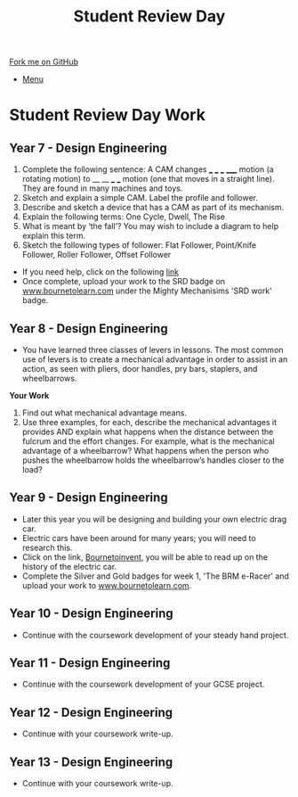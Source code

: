 #+STARTUP:indent
#+HTML_HEAD: <link rel="stylesheet" type="text/css" href="css/styles.css"/>
#+HTML_HEAD_EXTRA: <link href='http://fonts.googleapis.com/css?family=Ubuntu+Mono|Ubuntu' rel='stylesheet' type='text/css'>
#+OPTIONS: f:nil author:nil num:1 creator:nil timestamp:nil toc:nil
#+TITLE: Student Review Day
#+AUTHOR: Clinton Delport

#+BEGIN_HTML
<div class="github-fork-ribbon-wrapper left">
        <div class="github-fork-ribbon">
            <a href="https://github.com/stcd11/supplementary_work">Fork me on GitHub</a>
        </div>
</div>
<div id="stickyribbon">
    <ul>
      <li><a href="https://github.com/stsb11/supplementary_work/index.html">Menu</a></li>
    </ul>
</div>
#+END_HTML

* COMMENT Use as a template
:PROPERTIES:
:HTML_CONTAINER_CLASS: activity
:END:
** Learn It
:PROPERTIES:
:HTML_CONTAINER_CLASS: learn
:END:

** Research It
:PROPERTIES:
:HTML_CONTAINER_CLASS: research
:END:

** Design It
:PROPERTIES:
:HTML_CONTAINER_CLASS: design
:END:

** Build It
:PROPERTIES:
:HTML_CONTAINER_CLASS: build
:END:

** Test It
:PROPERTIES:
:HTML_CONTAINER_CLASS: test
:END:

** Run It
:PROPERTIES:
:HTML_CONTAINER_CLASS: run
:END:

** Document It
:PROPERTIES:
:HTML_CONTAINER_CLASS: document
:END:

** Code It
:PROPERTIES:
:HTML_CONTAINER_CLASS: code
:END:

** Program It
:PROPERTIES:
:HTML_CONTAINER_CLASS: program
:END:

** Try It
:PROPERTIES:
:HTML_CONTAINER_CLASS: try
:END:

** Badge It
:PROPERTIES:
:HTML_CONTAINER_CLASS: badge
:END:

** Save It
:PROPERTIES:
:HTML_CONTAINER_CLASS: save
:END:

* Student Review Day Work 
:PROPERTIES:
:HTML_CONTAINER_CLASS: activity
:END:
** Year 7 - Design Engineering
:PROPERTIES:
:HTML_CONTAINER_CLASS: learn
:END:
  1. Complete the following sentence:
   A CAM changes ___ ___ ___ _____ motion (a rotating motion) to __ __ ___ ___ motion (one that moves in a straight line). They are found in many machines and toys.
  2. Sketch and explain a simple CAM. Label the profile and follower.
  3. Describe and sketch a device that has a CAM as part of its mechanism.
  4. Explain the following terms:
    One Cycle, Dwell, The Rise
  5. What is meant by ‘the fall’? You may wish to include a diagram to help explain this term.
  6. Sketch the following types of follower:
     Flat Follower, Point/Knife Follower, Roller Follower, Offset Follower

- If you need help, click on the following [[http://www.technologystudent.com/cams/cam1.htm][link]]
- Once complete, upload your work to the SRD badge on  [[https://bournetolearn.com/LoginForm.php][www.bournetolearn.com]] under the Mighty Mechanisims 'SRD work' badge.
** Year 8 - Design Engineering
:PROPERTIES:
:HTML_CONTAINER_CLASS: learn
:END:
- You have learned three classes of levers in lessons.  The most common use of levers is to create a mechanical advantage in order to assist in an action, as seen with pliers, door handles, pry bars, staplers, and wheelbarrows. 
*Your Work*
1. Find out what mechanical advantage means.
2. Use three examples, for each, describe the mechanical advantages it provides AND explain what happens when the distance between the fulcrum and the effort changes. For example, what is the mechanical advantage of a wheelbarrow? What happens when the person who pushes the wheelbarrow holds the wheelbarrow’s handles closer to the load?

** Year 9 - Design Engineering
:PROPERTIES:
:HTML_CONTAINER_CLASS: learn
:END:
- Later this year you will be designing and building your own electric drag car.
- Electric cars have been around for many years; you will need to research this.
- Click on the link, [[https://bournetoinvent.com/projects/9-SC-Flyer/1.html][Bournetoinvent]], you will be able to read up on the history of the electric car.
- Complete the Silver and Gold badges for week 1, 'The BRM e-Racer' and upload your work to [[http://www.bournetolearn.com][www.bournetolearn.com]].
** Year 10 - Design Engineering
:PROPERTIES:
:HTML_CONTAINER_CLASS: learn
:END:
- Continue with the coursework development of your steady hand project.
** Year 11 - Design Engineering
:PROPERTIES:
:HTML_CONTAINER_CLASS: learn
:END:
- Continue with the coursework development of your GCSE project.
** Year 12 - Design Engineering
:PROPERTIES:
:HTML_CONTAINER_CLASS: learn
:END:
- Continue with your coursework write-up.
** Year 13 - Design Engineering
:PROPERTIES:
:HTML_CONTAINER_CLASS: learn
:END:
- Continue with your coursework write-up.
